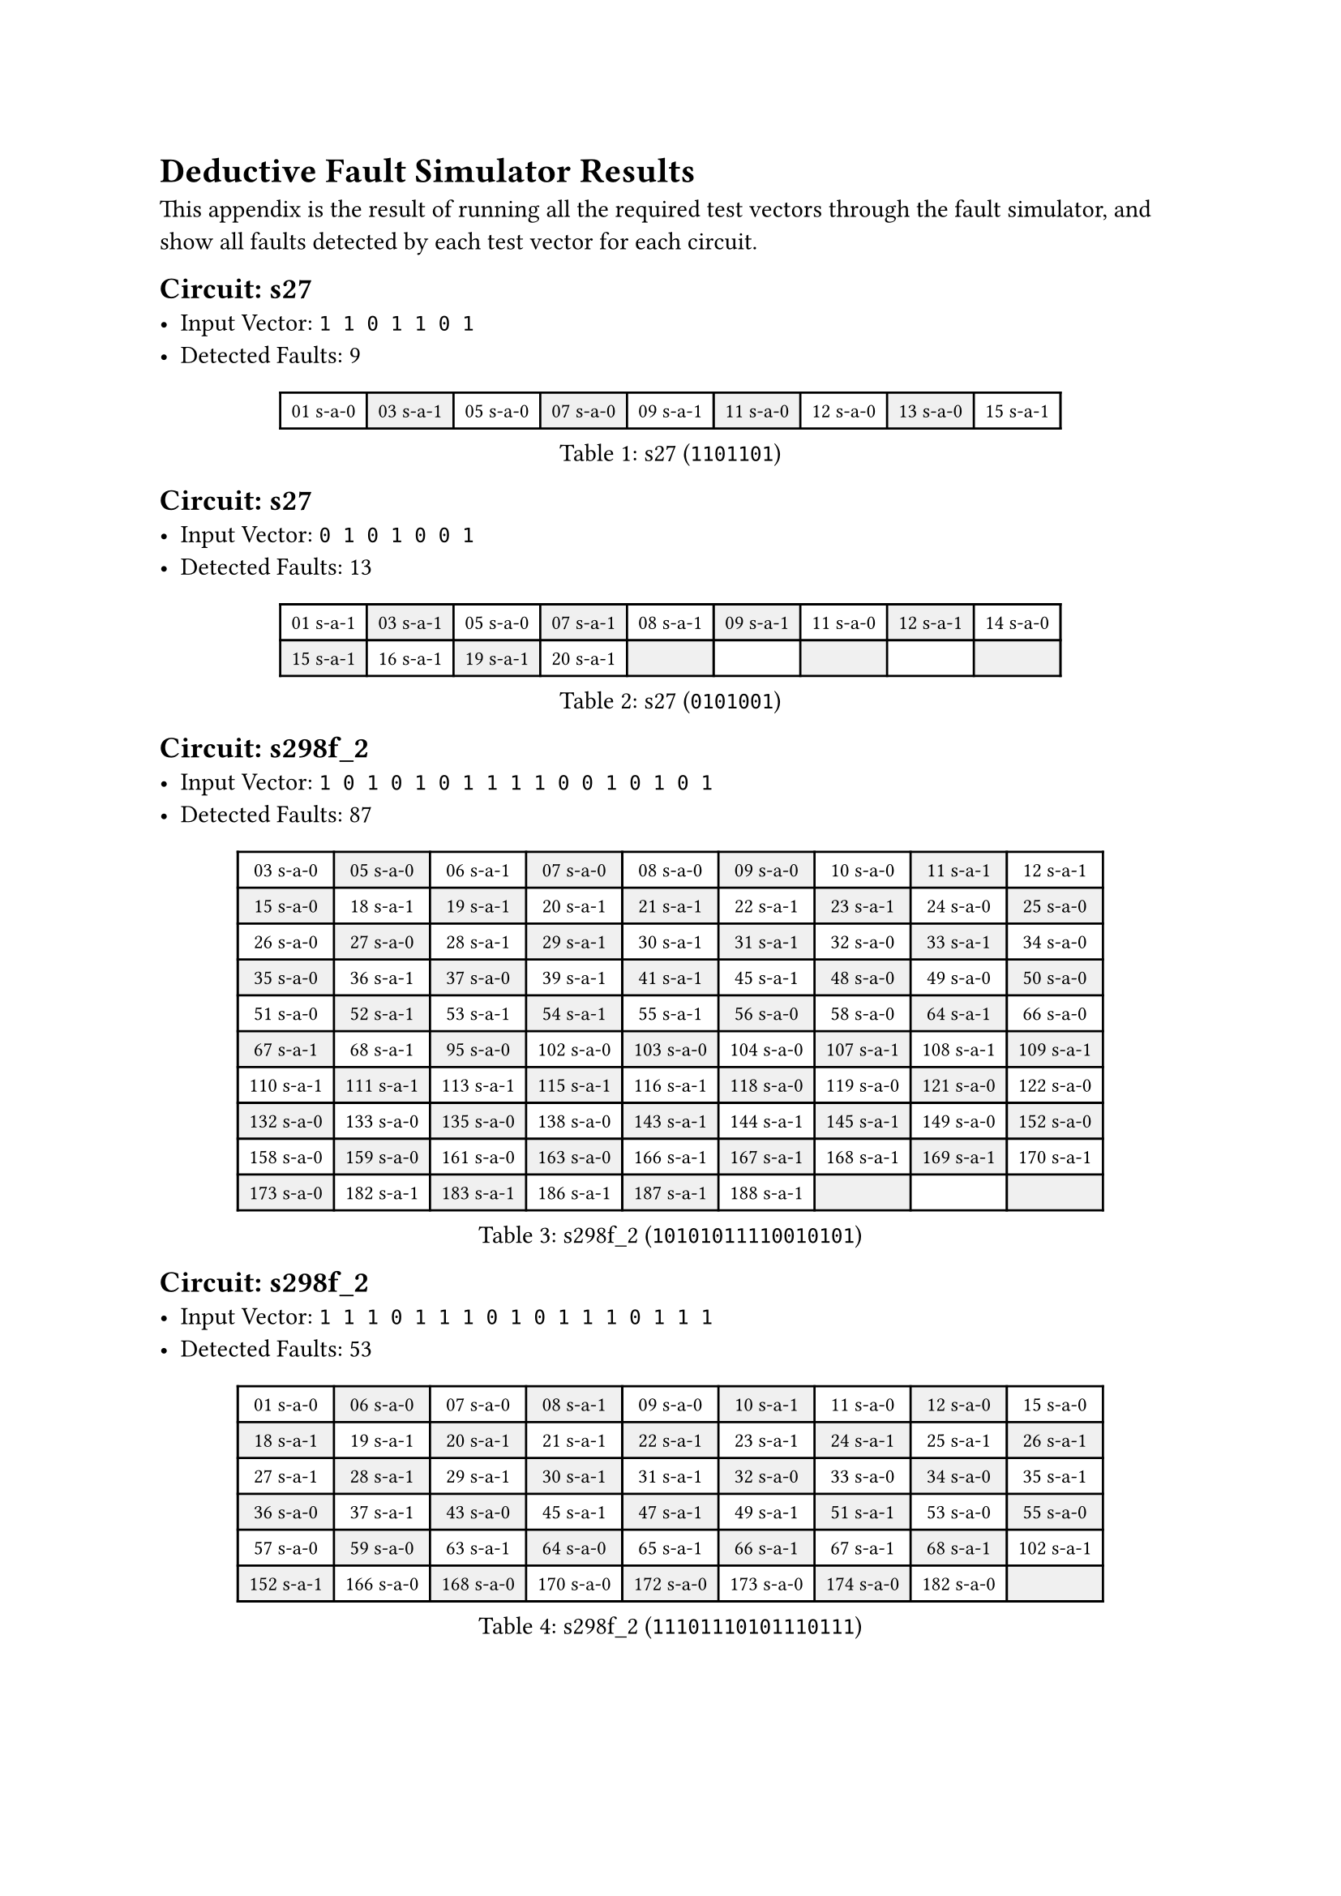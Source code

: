 #set table(
  fill: (x, y) => if calc.odd(x + y) {
    luma(240)
  },
)
#show table.cell: set text(size: 9pt)

= Deductive Fault Simulator Results

This appendix is the result of running all the required test vectors through the fault simulator, and show all faults detected by each test vector for each circuit.

#block(
  breakable: false,
  [
    == Circuit: s27
    - Input Vector: `1 1 0 1 1 0 1`
    - Detected Faults: 9
  ],
)
#figure(
  caption: [s27 (`1101101`)],
  table(
    columns: 9,
    [01 s-a-0], [03 s-a-1], [05 s-a-0], [07 s-a-0], [09 s-a-1], [11 s-a-0], [12 s-a-0], [13 s-a-0], [15 s-a-1],
  ),
)

#block(
  breakable: false,
  [
    == Circuit: s27
    - Input Vector: `0 1 0 1 0 0 1`
    - Detected Faults: 13
  ],
)
#figure(
  caption: [s27 (`0101001`)],
  table(
    columns: 9,
    [01 s-a-1], [03 s-a-1], [05 s-a-0], [07 s-a-1], [08 s-a-1], [09 s-a-1], [11 s-a-0], [12 s-a-1], [14 s-a-0],
    [15 s-a-1], [16 s-a-1], [19 s-a-1], [20 s-a-1],
  ),
)

#block(
  breakable: false,
  [
    == Circuit: s298f_2
    - Input Vector: `1 0 1 0 1 0 1 1 1 1 0 0 1 0 1 0 1`
    - Detected Faults: 87
  ],
)
#figure(
  caption: [s298f_2 (`10101011110010101`)],
  table(
    columns: 9,
    [03 s-a-0], [05 s-a-0], [06 s-a-1], [07 s-a-0], [08 s-a-0], [09 s-a-0], [10 s-a-0], [11 s-a-1], [12 s-a-1],
    [15 s-a-0], [18 s-a-1], [19 s-a-1], [20 s-a-1], [21 s-a-1], [22 s-a-1], [23 s-a-1], [24 s-a-0], [25 s-a-0],
    [26 s-a-0], [27 s-a-0], [28 s-a-1], [29 s-a-1], [30 s-a-1], [31 s-a-1], [32 s-a-0], [33 s-a-1], [34 s-a-0],
    [35 s-a-0], [36 s-a-1], [37 s-a-0], [39 s-a-1], [41 s-a-1], [45 s-a-1], [48 s-a-0], [49 s-a-0], [50 s-a-0],
    [51 s-a-0], [52 s-a-1], [53 s-a-1], [54 s-a-1], [55 s-a-1], [56 s-a-0], [58 s-a-0], [64 s-a-1], [66 s-a-0],
    [67 s-a-1], [68 s-a-1], [95 s-a-0], [102 s-a-0], [103 s-a-0], [104 s-a-0], [107 s-a-1], [108 s-a-1], [109 s-a-1],
    [110 s-a-1], [111 s-a-1], [113 s-a-1], [115 s-a-1], [116 s-a-1], [118 s-a-0], [119 s-a-0], [121 s-a-0], [122 s-a-0],
    [132 s-a-0], [133 s-a-0], [135 s-a-0], [138 s-a-0], [143 s-a-1], [144 s-a-1], [145 s-a-1], [149 s-a-0], [152 s-a-0],
    [158 s-a-0], [159 s-a-0], [161 s-a-0], [163 s-a-0], [166 s-a-1], [167 s-a-1], [168 s-a-1], [169 s-a-1], [170 s-a-1],
    [173 s-a-0], [182 s-a-1], [183 s-a-1], [186 s-a-1], [187 s-a-1], [188 s-a-1],
  ),
)

#block(
  breakable: false,
  [
    == Circuit: s298f_2
    - Input Vector: `1 1 1 0 1 1 1 0 1 0 1 1 1 0 1 1 1`
    - Detected Faults: 53
  ],
)
#figure(
  caption: [s298f_2 (`11101110101110111`)],
  table(
    columns: 9,
    [01 s-a-0], [06 s-a-0], [07 s-a-0], [08 s-a-1], [09 s-a-0], [10 s-a-1], [11 s-a-0], [12 s-a-0], [15 s-a-0],
    [18 s-a-1], [19 s-a-1], [20 s-a-1], [21 s-a-1], [22 s-a-1], [23 s-a-1], [24 s-a-1], [25 s-a-1], [26 s-a-1],
    [27 s-a-1], [28 s-a-1], [29 s-a-1], [30 s-a-1], [31 s-a-1], [32 s-a-0], [33 s-a-0], [34 s-a-0], [35 s-a-1],
    [36 s-a-0], [37 s-a-1], [43 s-a-0], [45 s-a-1], [47 s-a-1], [49 s-a-1], [51 s-a-1], [53 s-a-0], [55 s-a-0],
    [57 s-a-0], [59 s-a-0], [63 s-a-1], [64 s-a-0], [65 s-a-1], [66 s-a-1], [67 s-a-1], [68 s-a-1], [102 s-a-1],
    [152 s-a-1], [166 s-a-0], [168 s-a-0], [170 s-a-0], [172 s-a-0], [173 s-a-0], [174 s-a-0], [182 s-a-0],
  ),
)

#block(
  breakable: false,
  [
    == Circuit: s344f_2
    - Input Vector: `1 0 1 0 1 0 1 0 1 0 1 0 1 1 1 1 0 1 1 1 1 1 1 1`
    - Detected Faults: 82
  ],
)

#figure(
  caption: [s344f_2 (`101010101010111101111111`)],
  table(
    columns: 9,
    [01 s-a-0], [02 s-a-1], [03 s-a-0], [04 s-a-1], [05 s-a-0], [06 s-a-1], [07 s-a-0], [08 s-a-1], [09 s-a-0],
    [10 s-a-1], [11 s-a-0], [12 s-a-1], [13 s-a-0], [14 s-a-0], [15 s-a-0], [16 s-a-0], [25 s-a-1], [26 s-a-1],
    [27 s-a-1], [28 s-a-0], [29 s-a-0], [30 s-a-0], [31 s-a-0], [32 s-a-1], [33 s-a-0], [34 s-a-1], [35 s-a-0],
    [36 s-a-1], [37 s-a-0], [38 s-a-0], [39 s-a-0], [40 s-a-1], [41 s-a-0], [42 s-a-1], [43 s-a-0], [44 s-a-1],
    [45 s-a-0], [46 s-a-1], [47 s-a-0], [48 s-a-0], [49 s-a-1], [50 s-a-0], [54 s-a-1], [60 s-a-0], [61 s-a-1],
    [62 s-a-1], [64 s-a-0], [65 s-a-1], [66 s-a-1], [67 s-a-0], [68 s-a-1], [69 s-a-1], [70 s-a-1], [71 s-a-1],
    [72 s-a-1], [73 s-a-1], [76 s-a-1], [77 s-a-1], [78 s-a-1], [91 s-a-0], [92 s-a-1], [95 s-a-1], [96 s-a-1],
    [97 s-a-0], [99 s-a-0], [101 s-a-0], [105 s-a-1], [106 s-a-0], [108 s-a-0], [109 s-a-1], [110 s-a-1], [111 s-a-1],
    [112 s-a-0], [114 s-a-0], [115 s-a-1], [116 s-a-1], [144 s-a-0], [145 s-a-0], [146 s-a-0], [188 s-a-1], [189 s-a-1],
    [190 s-a-1],
  ),
)

#block(
  breakable: false,
  [== Circuit: s344f_2
    - Input Vector: `1 1 1 0 1 0 1 1 1 0 1 0 1 0 1 0 1 0 0 0 1 1 0 0`
    - Detected Faults: 132
  ],
)

#figure(
  caption: [s344f_2 (`111010111010101010001100`)],
  table(
    columns: 9,
    [01 s-a-0], [02 s-a-0], [03 s-a-0], [04 s-a-1], [05 s-a-0], [06 s-a-1], [07 s-a-0], [08 s-a-0], [09 s-a-0],
    [10 s-a-1], [11 s-a-0], [12 s-a-1], [13 s-a-0], [14 s-a-1], [15 s-a-0], [16 s-a-1], [25 s-a-1], [26 s-a-1],
    [27 s-a-1], [28 s-a-0], [29 s-a-1], [30 s-a-0], [31 s-a-1], [32 s-a-0], [33 s-a-0], [34 s-a-0], [35 s-a-1],
    [36 s-a-1], [37 s-a-0], [38 s-a-1], [39 s-a-0], [40 s-a-1], [41 s-a-0], [42 s-a-1], [43 s-a-0], [44 s-a-1],
    [45 s-a-0], [46 s-a-1], [47 s-a-1], [48 s-a-1], [49 s-a-0], [50 s-a-1], [51 s-a-0], [52 s-a-0], [53 s-a-1],
    [55 s-a-0], [56 s-a-1], [57 s-a-0], [58 s-a-1], [59 s-a-1], [60 s-a-1], [61 s-a-1], [62 s-a-1], [63 s-a-1],
    [64 s-a-1], [65 s-a-0], [67 s-a-0], [68 s-a-1], [69 s-a-0], [70 s-a-1], [71 s-a-0], [72 s-a-0], [73 s-a-1],
    [76 s-a-0], [78 s-a-0], [79 s-a-0], [80 s-a-0], [82 s-a-0], [85 s-a-0], [86 s-a-0], [88 s-a-0], [91 s-a-1],
    [92 s-a-0], [93 s-a-0], [94 s-a-0], [95 s-a-1], [96 s-a-1], [97 s-a-0], [99 s-a-1], [100 s-a-1], [101 s-a-0],
    [103 s-a-0], [104 s-a-1], [117 s-a-0], [118 s-a-1], [119 s-a-1], [120 s-a-1], [122 s-a-0], [123 s-a-0], [124 s-a-1],
    [125 s-a-1], [126 s-a-0], [127 s-a-1], [128 s-a-1], [130 s-a-0], [131 s-a-0], [132 s-a-1], [133 s-a-1], [134 s-a-1],
    [136 s-a-0], [137 s-a-1], [138 s-a-1], [139 s-a-1], [140 s-a-1], [142 s-a-0], [144 s-a-0], [146 s-a-0], [147 s-a-1],
    [148 s-a-1], [149 s-a-0], [153 s-a-1], [154 s-a-1], [155 s-a-0], [156 s-a-0], [162 s-a-1], [163 s-a-1], [164 s-a-1],
    [165 s-a-0], [169 s-a-1], [170 s-a-0], [171 s-a-0], [173 s-a-1], [174 s-a-1], [175 s-a-0], [179 s-a-0], [181 s-a-1],
    [182 s-a-1], [183 s-a-1], [184 s-a-1], [186 s-a-1], [188 s-a-0], [189 s-a-0],
  ),
)

#block(
  breakable: false,
  [
    == Circuit: s349f_2
    - Input Vector: `1 0 1 0 0 0 0 0 0 0 1 0 1 0 1 0 1 1 1 1 1 1 1 1`
    - Detected Faults: 97
  ],
)

#figure(
  caption: [s349f_2 (`101000000010101011111111`)],
  table(
    columns: 9,
    [1 s-a-0], [2 s-a-1], [3 s-a-0], [4 s-a-1], [5 s-a-1], [6 s-a-1], [7 s-a-1], [8 s-a-1], [9 s-a-1],
    [10 s-a-1], [11 s-a-0], [12 s-a-1], [13 s-a-0], [14 s-a-1], [15 s-a-0], [16 s-a-1], [25 s-a-0], [26 s-a-1],
    [27 s-a-0], [28 s-a-1], [29 s-a-1], [30 s-a-1], [31 s-a-1], [32 s-a-1], [33 s-a-1], [34 s-a-1], [35 s-a-0],
    [36 s-a-1], [37 s-a-0], [38 s-a-1], [39 s-a-0], [40 s-a-1], [41 s-a-0], [42 s-a-0], [43 s-a-1], [44 s-a-0],
    [45 s-a-0], [46 s-a-0], [47 s-a-0], [48 s-a-0], [49 s-a-0], [50 s-a-0], [51 s-a-1], [52 s-a-0], [53 s-a-1],
    [54 s-a-1], [55 s-a-1], [56 s-a-1], [57 s-a-1], [58 s-a-0], [60 s-a-0], [62 s-a-0], [64 s-a-1], [65 s-a-1],
    [66 s-a-0], [67 s-a-1], [68 s-a-0], [69 s-a-1], [70 s-a-1], [71 s-a-1], [72 s-a-1], [73 s-a-1], [74 s-a-1],
    [109 s-a-0], [111 s-a-0], [113 s-a-0], [115 s-a-0], [116 s-a-1], [118 s-a-1], [120 s-a-0], [121 s-a-1], [123 s-a-0],
    [124 s-a-1], [126 s-a-0], [127 s-a-0], [128 s-a-1], [129 s-a-1], [130 s-a-1], [131 s-a-1], [133 s-a-0], [134 s-a-1],
    [135 s-a-1], [137 s-a-0], [138 s-a-1], [171 s-a-0], [173 s-a-0], [174 s-a-1], [176 s-a-0], [177 s-a-1], [178 s-a-1],
    [179 s-a-0], [180 s-a-0], [181 s-a-0], [183 s-a-0], [187 s-a-1], [188 s-a-1], [189 s-a-1],
  ),
)

#block(
  breakable: false,
  [
    == Circuit: s349f_2
    - Input Vector: `1 1 1 1 1 1 1 0 1 0 1 0 1 0 1 0 1 0 0 0 1 1 1 1`
    - Detected Faults: 137
  ],
)

#figure(
  caption: [s349f_2 (`111111101010101010001111`)],
  table(
    columns: 9,
    [01 s-a-0], [02 s-a-0], [03 s-a-0], [04 s-a-0], [05 s-a-0], [06 s-a-0], [07 s-a-0], [08 s-a-1], [09 s-a-0],
    [10 s-a-1], [11 s-a-0], [12 s-a-1], [13 s-a-0], [14 s-a-1], [15 s-a-0], [25 s-a-1], [26 s-a-1], [27 s-a-1],
    [28 s-a-0], [29 s-a-0], [30 s-a-0], [31 s-a-0], [32 s-a-0], [33 s-a-1], [34 s-a-0], [35 s-a-1], [36 s-a-1],
    [37 s-a-0], [38 s-a-1], [39 s-a-0], [40 s-a-0], [41 s-a-1], [42 s-a-1], [43 s-a-1], [44 s-a-0], [45 s-a-1],
    [46 s-a-0], [47 s-a-1], [48 s-a-1], [49 s-a-1], [50 s-a-1], [51 s-a-0], [52 s-a-0], [53 s-a-0], [54 s-a-0],
    [55 s-a-0], [56 s-a-0], [57 s-a-0], [58 s-a-1], [59 s-a-1], [61 s-a-0], [62 s-a-1], [63 s-a-1], [65 s-a-0],
    [66 s-a-0], [67 s-a-1], [68 s-a-0], [69 s-a-1], [70 s-a-0], [71 s-a-0], [72 s-a-0], [74 s-a-0], [75 s-a-0],
    [76 s-a-1], [77 s-a-1], [78 s-a-0], [79 s-a-1], [80 s-a-1], [81 s-a-0], [82 s-a-1], [83 s-a-1], [84 s-a-0],
    [85 s-a-1], [86 s-a-1], [87 s-a-0], [88 s-a-1], [89 s-a-1], [90 s-a-0], [91 s-a-1], [92 s-a-1], [93 s-a-0],
    [94 s-a-0], [95 s-a-0], [96 s-a-1], [97 s-a-0], [99 s-a-0], [102 s-a-0], [103 s-a-0], [105 s-a-0], [108 s-a-1],
    [109 s-a-1], [110 s-a-1], [111 s-a-1], [112 s-a-1], [113 s-a-1], [114 s-a-1], [115 s-a-1], [116 s-a-0], [117 s-a-0],
    [130 s-a-1], [131 s-a-1], [133 s-a-0], [134 s-a-1], [135 s-a-1], [137 s-a-0], [138 s-a-1], [143 s-a-1], [144 s-a-1],
    [145 s-a-1], [150 s-a-1], [151 s-a-1], [152 s-a-1], [157 s-a-1], [158 s-a-1], [159 s-a-1], [162 s-a-1], [163 s-a-1],
    [164 s-a-1], [165 s-a-1], [166 s-a-1], [167 s-a-0], [168 s-a-1], [169 s-a-0], [171 s-a-0], [173 s-a-0], [174 s-a-0],
    [175 s-a-0], [177 s-a-0], [180 s-a-1], [181 s-a-1], [182 s-a-1], [183 s-a-1], [184 s-a-1], [185 s-a-1], [186 s-a-1],
    [187 s-a-0], [188 s-a-0],
  ),
)
